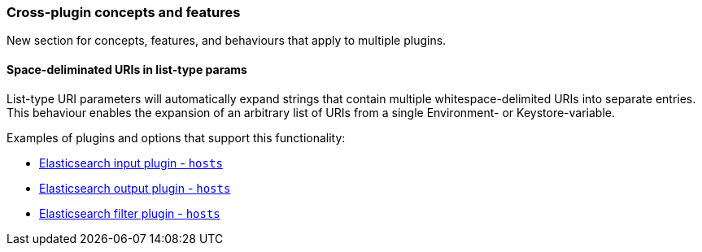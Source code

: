 [[plugin-concepts]]
=== Cross-plugin concepts and features

New section for concepts, features, and behaviours that apply to multiple plugins.

[[space-delimited-uris-in-list-params]]
==== Space-deliminated URIs in list-type params

List-type URI parameters will automatically expand strings that contain multiple
whitespace-delimited URIs into separate entries. This behaviour enables the expansion
of an arbitrary list of URIs from a single Environment- or Keystore-variable.

Examples of plugins and options that support this functionality:

* <<plugins-inputs-elasticsearch-hosts,Elasticsearch input plugin - `hosts`>>
* <<plugins-outputs-elasticsearch-hosts,Elasticsearch output plugin - `hosts`>>
* <<plugins-filters-elasticsearch-hosts,Elasticsearch filter plugin - `hosts`>>
